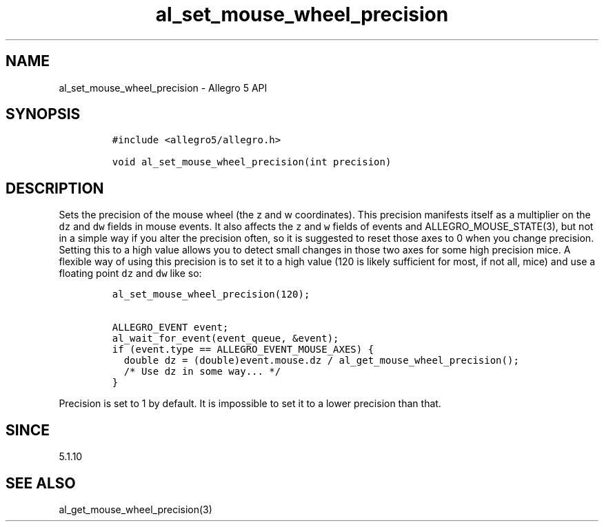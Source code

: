 .\" Automatically generated by Pandoc 3.1.3
.\"
.\" Define V font for inline verbatim, using C font in formats
.\" that render this, and otherwise B font.
.ie "\f[CB]x\f[]"x" \{\
. ftr V B
. ftr VI BI
. ftr VB B
. ftr VBI BI
.\}
.el \{\
. ftr V CR
. ftr VI CI
. ftr VB CB
. ftr VBI CBI
.\}
.TH "al_set_mouse_wheel_precision" "3" "" "Allegro reference manual" ""
.hy
.SH NAME
.PP
al_set_mouse_wheel_precision - Allegro 5 API
.SH SYNOPSIS
.IP
.nf
\f[C]
#include <allegro5/allegro.h>

void al_set_mouse_wheel_precision(int precision)
\f[R]
.fi
.SH DESCRIPTION
.PP
Sets the precision of the mouse wheel (the z and w coordinates).
This precision manifests itself as a multiplier on the \f[V]dz\f[R] and
\f[V]dw\f[R] fields in mouse events.
It also affects the \f[V]z\f[R] and \f[V]w\f[R] fields of events and
ALLEGRO_MOUSE_STATE(3), but not in a simple way if you alter the
precision often, so it is suggested to reset those axes to 0 when you
change precision.
Setting this to a high value allows you to detect small changes in those
two axes for some high precision mice.
A flexible way of using this precision is to set it to a high value (120
is likely sufficient for most, if not all, mice) and use a floating
point \f[V]dz\f[R] and \f[V]dw\f[R] like so:
.IP
.nf
\f[C]
al_set_mouse_wheel_precision(120);

ALLEGRO_EVENT event;
al_wait_for_event(event_queue, &event);
if (event.type == ALLEGRO_EVENT_MOUSE_AXES) {
  double dz = (double)event.mouse.dz / al_get_mouse_wheel_precision();
  /* Use dz in some way... */
}
\f[R]
.fi
.PP
Precision is set to 1 by default.
It is impossible to set it to a lower precision than that.
.SH SINCE
.PP
5.1.10
.SH SEE ALSO
.PP
al_get_mouse_wheel_precision(3)
